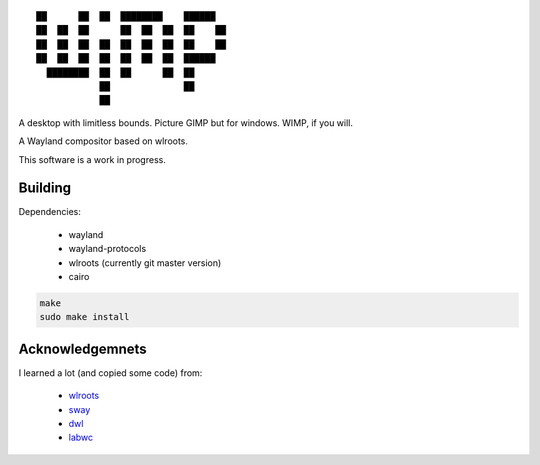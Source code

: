 ::

 ██      ██  ██  ████████    ██████
 ██  ██  ██      ██  ██  ██  ██    ██
 ██  ██  ██  ██  ██  ██  ██  ██    ██
 ██  ██  ██  ██  ██  ██  ██  ██████
   ████████  ██  ██      ██  ██
             ██              ██
             ██


A desktop with limitless bounds. Picture GIMP but for windows. WIMP, if you will.

A Wayland compositor based on wlroots.

This software is a work in progress.

Building
--------

Dependencies:

 - wayland
 - wayland-protocols
 - wlroots (currently git master version)
 - cairo

.. code-block:: sh

   make
   sudo make install

Acknowledgemnets
----------------

I learned a lot (and copied some code) from:

 - `wlroots <https://github.com/swaywm/wlroots>`_
 - `sway <https://github.com/swaywm/sway>`_
 - `dwl <https://github.com/djpohly/dwl>`_
 - `labwc <https://github.com/johanmalm/labwc>`_
